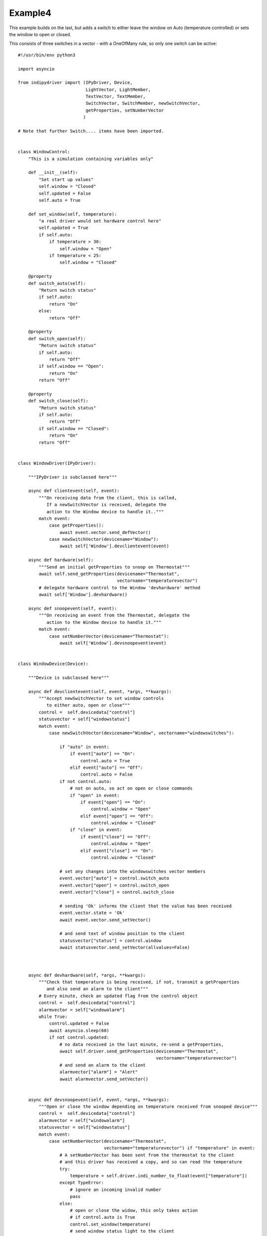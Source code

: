 Example4
========

This example builds on the last, but adds a switch to either leave the window on Auto (temperature controlled) or sets the window to open or closed.

This consists of three switches in a vector - with a OneOfMany rule, so only one switch can be active::


    #!/usr/bin/env python3

    import asyncio

    from indipydriver import (IPyDriver, Device,
                              LightVector, LightMember,
                              TextVector, TextMember,
                              SwitchVector, SwitchMember, newSwitchVector,
                              getProperties, setNumberVector
                             )

    # Note that further Switch.... items have been imported.


    class WindowControl:
        "This is a simulation containing variables only"

        def __init__(self):
            "Set start up values"
            self.window = "Closed"
            self.updated = False
            self.auto = True

        def set_window(self, temperature):
            "a real driver would set hardware control here"
            self.updated = True
            if self.auto:
                if temperature > 30:
                    self.window = "Open"
                if temperature < 25:
                    self.window = "Closed"

        @property
        def switch_auto(self):
            "Return switch status"
            if self.auto:
                return "On"
            else:
                return "Off"

        @property
        def switch_open(self):
            "Return switch status"
            if self.auto:
                return "Off"
            if self.window == "Open":
                return "On"
            return "Off"

        @property
        def switch_close(self):
            "Return switch status"
            if self.auto:
                return "Off"
            if self.window == "Closed":
                return "On"
            return "Off"


    class WindowDriver(IPyDriver):

        """IPyDriver is subclassed here"""

        async def clientevent(self, event):
            """On receiving data from the client, this is called,
               If a newSwitchVector is received, delegate the
               action to the Window device to handle it.."""
            match event:
                case getProperties():
                    await event.vector.send_defVector()
                case newSwitchVector(devicename="Window"):
                    await self['Window'].devclientevent(event)

        async def hardware(self):
            """Send an initial getProperties to snoop on Thermostat"""
            await self.send_getProperties(devicename="Thermostat",
                                          vectorname="temperaturevector")
            # delegate hardware control to the Window 'devhardware' method
            await self['Window'].devhardware()

        async def snoopevent(self, event):
            """On receiving an event from the Thermostat, delegate the
               action to the Window device to handle it."""
            match event:
                case setNumberVector(devicename="Thermostat"):
                    await self['Window'].devsnoopevent(event)


    class WindowDevice(Device):

        """Device is subclassed here"""

        async def devclientevent(self, event, *args, **kwargs):
            """Accept newSwitchVector to set window controls
               to either auto, open or close"""
            control =  self.devicedata["control"]
            statusvector = self["windowstatus"]
            match event:
                case newSwitchVector(devicename="Window", vectorname="windowswitches"):

                    if "auto" in event:
                        if event["auto"] == "On":
                            control.auto = True
                        elif event["auto"] == "Off":
                            control.auto = False
                    if not control.auto:
                        # not on auto, so act on open or close commands
                        if "open" in event:
                            if event["open"] == "On":
                                control.window = "Open"
                            elif event["open"] == "Off":
                                control.window = "Closed"
                        if "close" in event:
                            if event["close"] == "Off":
                                control.window = "Open"
                            elif event["close"] == "On":
                                control.window = "Closed"

                    # set any changes into the windowswitches vector members
                    event.vector["auto"] = control.switch_auto
                    event.vector["open"] = control.switch_open
                    event.vector["close"] = control.switch_close

                    # sending 'Ok' informs the client that the value has been received
                    event.vector.state = 'Ok'
                    await event.vector.send_setVector()

                    # and send text of window position to the client
                    statusvector["status"] = control.window
                    await statusvector.send_setVector(allvalues=False)



        async def devhardware(self, *args, **kwargs):
            """Check that temperature is being received, if not, transmit a getProperties
               and also send an alarm to the client"""
            # Every minute, check an updated flag from the control object
            control =  self.devicedata["control"]
            alarmvector = self["windowalarm"]
            while True:
                control.updated = False
                await asyncio.sleep(60)
                if not control.updated:
                    # no data received in the last minute, re-send a getProperties,
                    await self.driver.send_getProperties(devicename="Thermostat",
                                                         vectorname="temperaturevector")
                    # and send an alarm to the client
                    alarmvector["alarm"] = "Alert"
                    await alarmvector.send_setVector()


        async def devsnoopevent(self, event, *args, **kwargs):
            """Open or close the window depending on temperature received from snooped device"""
            control =  self.devicedata["control"]
            alarmvector = self["windowalarm"]
            statusvector = self["windowstatus"]
            match event:
                case setNumberVector(devicename="Thermostat",
                                     vectorname="temperaturevector") if "temperature" in event:
                    # A setNumberVector has been sent from the thermostat to the client
                    # and this driver has received a copy, and so can read the temperature
                    try:
                        temperature = self.driver.indi_number_to_float(event["temperature"])
                    except TypeError:
                        # ignore an incoming invalid number
                        pass
                    else:
                        # open or close the widow, this only takes action
                        # if control.auto is True
                        control.set_window(temperature)
                        # send window status light to the client
                        alarmvector["alarm"] = "Ok"
                        await alarmvector.send_setVector(allvalues=False)
                        # and send text of window position to the client
                        statusvector["status"] = control.window
                        await statusvector.send_setVector(allvalues=False)


    def make_driver():
        "Creates the driver"

        # create hardware object
        windowcontrol = WindowControl()

        alarm = LightMember(name="alarm", label="Reading thermostat", membervalue="Idle")
        windowalarm =  LightVector( name="windowalarm",
                                    label="Thermostat Status",
                                    group="Values",
                                    state="Ok",
                                    lightmembers=[alarm] )

        status = TextMember(name="status", label="Window position", membervalue=windowcontrol.window)
        windowstatus = TextVector(  name="windowstatus",
                                    label="Window Status",
                                    group="Values",
                                    perm="ro",
                                    state="Ok",
                                    textmembers=[status] )

        # create switch members and vector

        automember = SwitchMember(name="auto", label="Automatic", membervalue=windowcontrol.switch_auto)
        openmember = SwitchMember(name="open", label="Open", membervalue=windowcontrol.switch_open)
        closemember = SwitchMember(name="close", label="Close", membervalue=windowcontrol.switch_close)
        windowswitches = SwitchVector(  name="windowswitches",
                                        label="Window Control",
                                        group="Control",
                                        perm="rw",
                                        rule = "OneOfMany",
                                        state="Ok",
                                        switchmembers=[automember, openmember, closemember] )


        # create a WindowDevice (inherited from Device) with these vectors
        # and also containing the windowcontrol object, so it can call on its methods.
        window = WindowDevice( devicename="Window",
                               properties=[windowalarm, windowstatus, windowswitches],
                               control=windowcontrol )

        # the windowcontrol object is placed into dictionary window.devicedata with key 'control'

        # Create the WindowDriver (inherited from IPyDriver) containing this device
        windowdriver = WindowDriver(devices=[window])

        # and return the driver
        return windowdriver


    if __name__ == "__main__":

        driver = make_driver()

        asyncio.run(driver.asyncrun())
